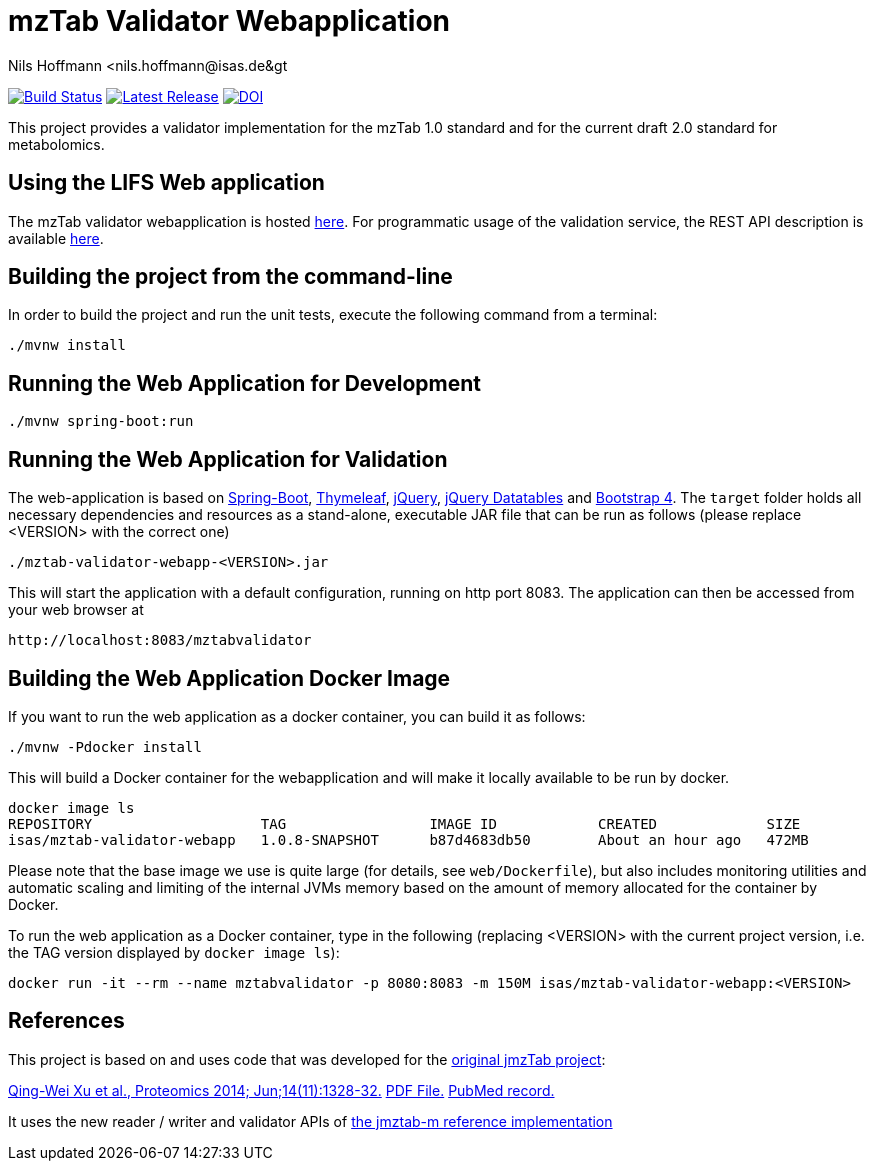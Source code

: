 = mzTab Validator Webapplication
Nils Hoffmann &lt;nils.hoffmann@isas.de&gt;

image:https://travis-ci.org/lifs-tools/jmzTab-m-webapp.svg?branch=master["Build Status", link="https://travis-ci.org/lifs-tools/jmzTab-m-webapp"]
image:https://img.shields.io/github/release/lifs-tools/jmzTab-m-webapp.svg["Latest Release", link="https://github.com/lifs-tools/jmzTab-m-webapp/releases/latest"] image:https://zenodo.org/badge/120903476.svg["DOI", link="https://zenodo.org/badge/latestdoi/120903476"]

This project provides a validator implementation for the mzTab 1.0 standard and for the current draft 2.0 standard for metabolomics.

== Using the LIFS Web application

The mzTab validator webapplication is hosted https://apps.lifs.isas.de/mztabvalidator[here]. 
For programmatic usage of the validation service, the REST API description is available https://apps.lifs.isas.de/mztabvalidator/swagger-ui.html[here].

== Building the project from the command-line

In order to build the project and run the unit tests, execute the following command from a terminal:

  ./mvnw install

== Running the Web Application for Development

  ./mvnw spring-boot:run

== Running the Web Application for Validation
The web-application is based on https://projects.spring.io/spring-boot/[Spring-Boot], http://www.thymeleaf.org/[Thymeleaf], https://jquery.com/[jQuery], https://datatables.net/[jQuery Datatables] and https://getbootstrap.com/[Bootstrap 4].
The `target` folder holds all necessary dependencies and resources as a stand-alone, executable JAR file that can be run as follows (please replace <VERSION> with the correct one)

  ./mztab-validator-webapp-<VERSION>.jar

This will start the application with a default configuration, running on http port 8083. 
The application can then be accessed from your web browser at

  http://localhost:8083/mztabvalidator

== Building the Web Application Docker Image
If you want to run the web application as a docker container, you can build it as follows:

  ./mvnw -Pdocker install

This will build a Docker container for the webapplication and will make it locally available to be run by docker.

  docker image ls
  REPOSITORY                    TAG                 IMAGE ID            CREATED             SIZE
  isas/mztab-validator-webapp   1.0.8-SNAPSHOT      b87d4683db50        About an hour ago   472MB

Please note that the base image we use is quite large (for details, see `web/Dockerfile`), but also includes monitoring utilities and automatic scaling and limiting of the 
internal JVMs memory based on the amount of memory allocated for the container by Docker.

To run the web application as a Docker container, type in the following (replacing <VERSION> with the current project version, i.e. the TAG version displayed by `docker image ls`):

  docker run -it --rm --name mztabvalidator -p 8080:8083 -m 150M isas/mztab-validator-webapp:<VERSION>

== References

This project is based on and uses code that was developed for the https://github.com/PRIDE-Utilities/jmzTab[original jmzTab project]:

http://onlinelibrary.wiley.com/doi/10.1002/pmic.201300560/abstract[Qing-Wei Xu et al., Proteomics 2014; Jun;14(11):1328-32.] http://onlinelibrary.wiley.com/doi/10.1002/pmic.201300560/pdf[PDF File.] https://www.ncbi.nlm.nih.gov/pubmed/24659499[PubMed record.]

It uses the new reader / writer and validator APIs of https://github.com/nilshoffmann/jmzTab-m[the jmztab-m reference implementation]

